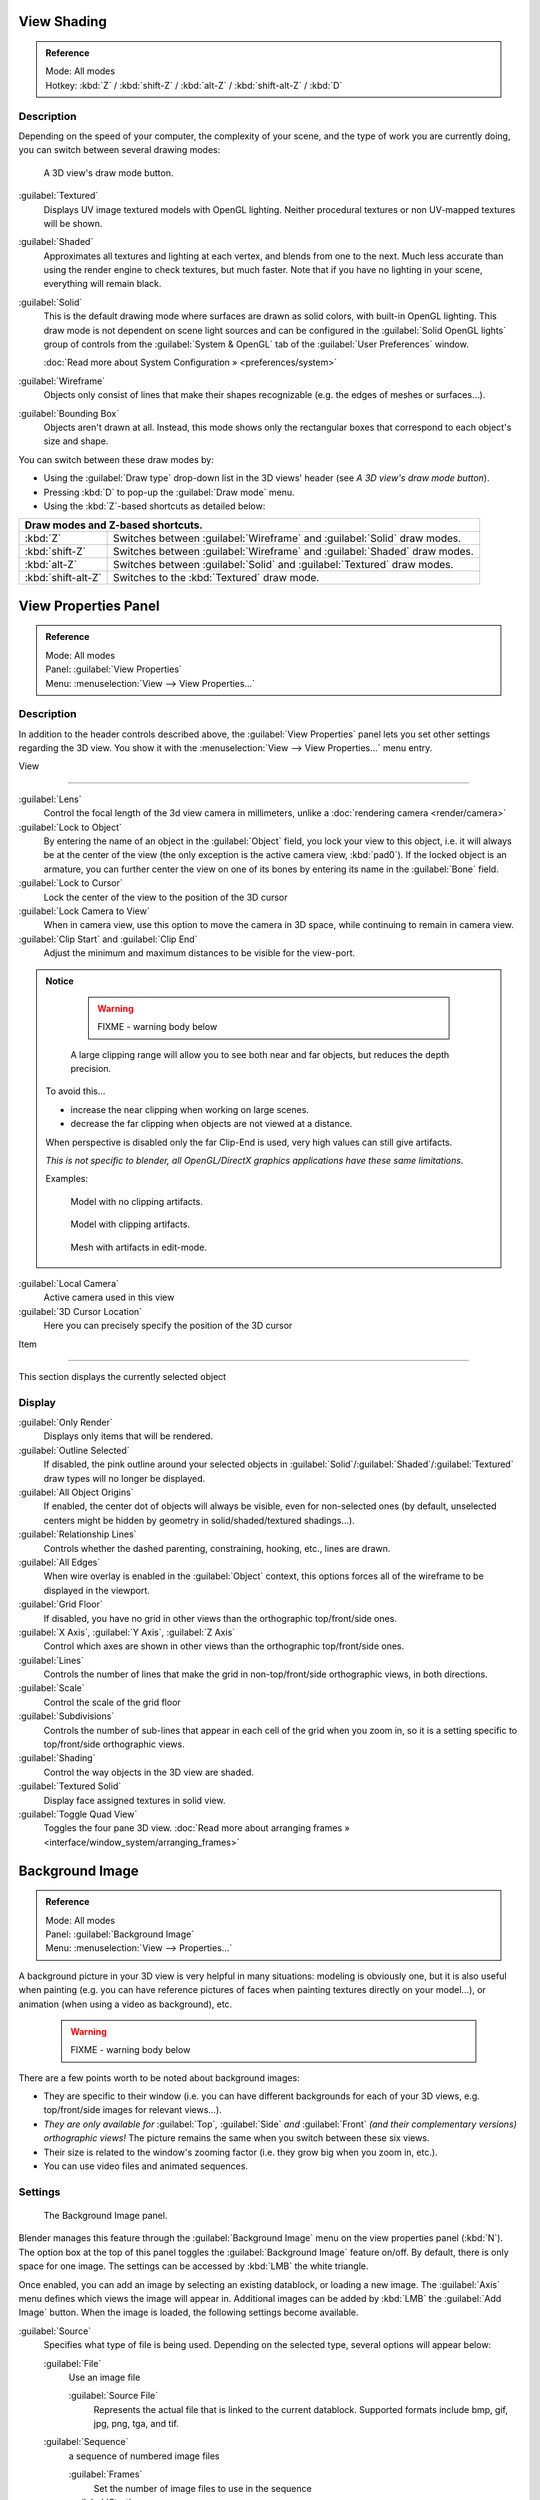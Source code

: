 
View Shading
============


.. admonition:: Reference
   :class: refbox

   | Mode:     All modes
   | Hotkey:   :kbd:`Z` / :kbd:`shift-Z` / :kbd:`alt-Z` / :kbd:`shift-alt-Z` / :kbd:`D`


Description
-----------

Depending on the speed of your computer, the complexity of your scene,
and the type of work you are currently doing, you can switch between several drawing modes:


.. figure:: /images/Viewport-shading-menu.jpg

   A 3D view's draw mode button.


:guilabel:`Textured`
   Displays UV image textured models with OpenGL lighting. Neither procedural textures or non UV-mapped textures  will be shown.

:guilabel:`Shaded`
   Approximates all textures and lighting at each vertex, and blends from one to the next. Much less accurate than using the render engine to check textures, but much faster. Note that if you have no lighting in your scene, everything will remain black.

:guilabel:`Solid`
   This is the default drawing mode where surfaces are drawn as solid colors, with built-in OpenGL lighting. This draw mode is not dependent on scene light sources and can be configured in the :guilabel:`Solid OpenGL lights` group of controls from the :guilabel:`System & OpenGL` tab of the :guilabel:`User Preferences` window.

   :doc:`Read more about System Configuration » <preferences/system>`

:guilabel:`Wireframe`
   Objects only consist of lines that make their shapes recognizable (e.g. the edges of meshes or surfaces…).

:guilabel:`Bounding Box`
   Objects aren't drawn at all. Instead, this mode shows only the rectangular boxes that correspond to each object's size and shape.

You can switch between these draw modes by:

- Using the :guilabel:`Draw type` drop-down list in the 3D views' header (see *A 3D view's draw mode button*\ ).
- Pressing :kbd:`D` to pop-up the :guilabel:`Draw mode` menu.
- Using the :kbd:`Z`\ -based shortcuts as detailed below:

+-------------------------------------+-------------------------------------------------------------------------+
+**Draw modes and Z-based shortcuts.**                                                                          +
+-------------------------------------+-------------------------------------------------------------------------+
+:kbd:`Z`                             |Switches between :guilabel:`Wireframe` and :guilabel:`Solid` draw modes. +
+-------------------------------------+-------------------------------------------------------------------------+
+:kbd:`shift-Z`                       |Switches between :guilabel:`Wireframe` and :guilabel:`Shaded` draw modes.+
+-------------------------------------+-------------------------------------------------------------------------+
+:kbd:`alt-Z`                         |Switches between :guilabel:`Solid` and :guilabel:`Textured` draw modes.  +
+-------------------------------------+-------------------------------------------------------------------------+
+:kbd:`shift-alt-Z`                   |Switches to the :kbd:`Textured` draw mode.                               +
+-------------------------------------+-------------------------------------------------------------------------+


View Properties Panel
=====================


.. admonition:: Reference
   :class: refbox

   | Mode:     All modes
   | Panel:    :guilabel:`View Properties`
   | Menu:     :menuselection:`View --> View Properties...`


Description
-----------

In addition to the header controls described above,
the :guilabel:`View Properties` panel lets you set other settings regarding the 3D view.
You show it with the :menuselection:`View --> View Properties...` menu entry.


View

----


:guilabel:`Lens`
    Control the focal length of the 3d view camera in millimeters, unlike a :doc:`rendering camera <render/camera>`

:guilabel:`Lock to Object`
   By entering the name of an object in the :guilabel:`Object` field, you lock your view to this object, i.e. it will always be at the center of the view (the only exception is the active camera view, :kbd:`pad0`\ ).
   If the locked object is an armature, you can further center the view on one of its bones by entering its name in the :guilabel:`Bone` field.

:guilabel:`Lock to Cursor`
   Lock the center of the view to the position of the 3D cursor

:guilabel:`Lock Camera to View`
   When in camera view, use this option to move the camera in 3D space, while continuing to remain in camera view.

:guilabel:`Clip Start` and :guilabel:`Clip End`
   Adjust the minimum and maximum distances to be visible for the view-port.


.. admonition:: Notice
   :class: note


    .. warning::

      FIXME - warning body below

    A large clipping range will allow you to see both near and far objects, but reduces the depth precision.

   To avoid this...

   - increase the near clipping when working on large scenes.
   - decrease the far clipping when objects are not viewed at a distance.

   When perspective is disabled only the far Clip-End is used,
   very high values can still give artifacts.

   *This is not specific to blender, all OpenGL/DirectX graphics applications have these same limitations.*

   Examples:


   .. figure:: /images/Graphics_z_fighting_none.jpg

      Model with no clipping artifacts.


   .. figure:: /images/Graphics_z_fighting_example.jpg

      Model with clipping artifacts.


   .. figure:: /images/Graphics_z_fighting_example_editmode.jpg

      Mesh with artifacts in edit-mode.


:guilabel:`Local Camera`
   Active camera used in this view

:guilabel:`3D Cursor Location`
   Here you can precisely specify the position of the 3D cursor


Item

----


This section displays the currently selected object


Display
-------

:guilabel:`Only Render`
   Displays only items that will be rendered.
:guilabel:`Outline Selected`
   If disabled, the pink outline around your selected objects in :guilabel:`Solid`\ /\ :guilabel:`Shaded`\ /\ :guilabel:`Textured` draw types will no longer be displayed.
:guilabel:`All Object Origins`
   If enabled, the center dot of objects will always be visible, even for non-selected ones (by default, unselected centers might be hidden by geometry in solid/shaded/textured shadings…).
:guilabel:`Relationship Lines`
   Controls whether the dashed parenting, constraining, hooking, etc., lines are drawn.
:guilabel:`All Edges`
   When wire overlay is enabled in the :guilabel:`Object` context, this options forces all of the wireframe to be displayed in the viewport.
:guilabel:`Grid Floor`
   If disabled, you have no grid in other views than the orthographic top/front/side ones.
:guilabel:`X Axis`\ , :guilabel:`Y Axis`\ , :guilabel:`Z Axis`
   Control which axes are shown in other views than the orthographic top/front/side ones.
:guilabel:`Lines`
   Controls the number of lines that make the grid in non-top/front/side orthographic views, in both directions.
:guilabel:`Scale`
   Control the scale of the grid floor
:guilabel:`Subdivisions`
   Controls the number of sub-lines that appear in each cell of the grid when you zoom in, so it is a setting specific to top/front/side orthographic views.
:guilabel:`Shading`
   Control the way objects in the 3D view are shaded.
:guilabel:`Textured Solid`
   Display face assigned textures in solid view.
:guilabel:`Toggle Quad View`
   Toggles the four pane 3D view. :doc:`Read more about arranging frames » <interface/window_system/arranging_frames>`


Background Image
================


.. admonition:: Reference
   :class: refbox

   | Mode:     All modes
   | Panel:    :guilabel:`Background Image`
   | Menu:     :menuselection:`View --> Properties...`


A background picture in your 3D view is very helpful in many situations:
modeling is obviously one, but it is also useful when painting (e.g.
you can have reference pictures of faces when painting textures directly on your model…),
or animation (when using a video as background), etc.


 .. warning::

   FIXME - warning body below

There are a few points worth to be noted about background images:

- They are specific to their window (i.e. you can have different backgrounds for each of your 3D views, e.g. top/front/side images for relevant views…).
- *They are only available for* :guilabel:`Top`\ *,* :guilabel:`Side` *and* :guilabel:`Front` *(and their complementary versions) orthographic views!* The picture remains the same when you switch between these six views.
- Their size is related to the window's zooming factor (i.e. they grow big when you zoom in, etc.).
- You can use video files and animated sequences.


Settings
--------


.. figure:: /images/Background-image.jpg

   The Background Image panel.


Blender manages this feature through the :guilabel:`Background Image` menu on the view
properties panel (\ :kbd:`N`\ ). The option box at the top of this panel toggles the
:guilabel:`Background Image` feature on/off. By default, there is only space for one image.
The settings can be accessed by :kbd:`LMB` the white triangle.

Once enabled, you can add an image by selecting an existing datablock, or loading a new image.
The :guilabel:`Axis` menu defines which views the image will appear in.
Additional images can be added by :kbd:`LMB` the :guilabel:`Add Image` button.
When the image is loaded, the following settings become available.

:guilabel:`Source`
   Specifies what type of file is being used. Depending on the selected type, several options will appear below:

   :guilabel:`File`
      Use an image file

      :guilabel:`Source File`
         Represents the actual file that is linked to the current datablock. Supported formats include bmp, gif, jpg, png, tga, and tif.

   :guilabel:`Sequence`
      a sequence of numbered image files

      :guilabel:`Frames`
         Set the number of image files to use in the sequence
      :guilabel:`Start`
         Sets the frame number to start on
      :guilabel:`Offset`
         Offsets the number of the frame used in the sequence
      :guilabel:`Fields`
         Sets the number of fields per rendered frame
      :guilabel:`Auto Refresh`
         Always refresh the image on frame changes
      :guilabel:`Cyclic`
         Cycle the images in the sequence
   :guilabel:`Movie`
      Use a movie file:

      :guilabel:`Match Movie Length`
         Set the number of frames to match the movie

   :guilabel:`Generated`
      Use a image generated in Blender:

      :guilabel:`Width`\ , :guilabel:`Height`
         Set the width and height if the image in pixels
      :guilabel:`Blank`
         Generates a blank image
      :guilabel:`UV Grid`
         Creates a grid for testing UV mappings
      :guilabel:`Color Grid`
         Creates a colored grid for testing UV mappings

:guilabel:`Opacity`
   This slider controls the transparency of the background image (from **0.0** - fully opaque - to **1.0** - fully transparent).
:guilabel:`Size`
   Controls the size, or scale, of the picture in the 3D view (in Blender units). This is a scalar value so that width and height of the background image are each multiplied by the value to determine the size at which the background image is displayed. If one wishes to change the proportions of the image, it must be done in an impage processing program, such as GIMP.
:guilabel:`X Offset`\ , :guilabel:`Y Offset`
   The horizontal and vertical offset of the background image in the view (by default, it is centered on the origin), in Blender units.


.. admonition:: Use Lo-Res Proxy
   :class: nicetip

   To improve PC performance when using background images you may have to use lower-resolution proxies. If your monitor resolution is 800×600, then the background image, full screen, without zooming, only needs to be 800×600. If your reference image is 2048×2048, then your computer is grinding away throwing away pixels. Try instead to take that 2k×2k image, and scale it down (using Blender, or Gimp) to, for example, 512×512. You will have sixteen times the performance, with no appreciable loss of quality or exactness. Then, as you refine your model, you can increase the resolution.


Shortcuts
=========


